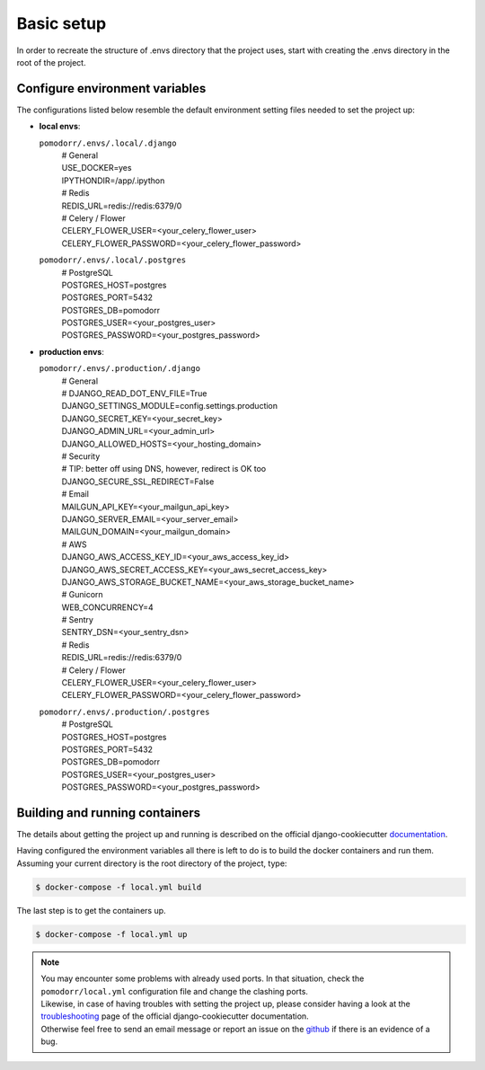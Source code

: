 Basic setup
===========

In order to recreate the structure of .envs directory that the project uses, start with creating the .envs directory in
the root of the project.

.. image:: images/envs.png


Configure environment variables
-------------------------------
The configurations listed below resemble the default environment setting files needed to set the project up:

- | **local envs**:
  ``pomodorr/.envs/.local/.django``
    | # General
    | USE_DOCKER=yes
    | IPYTHONDIR=/app/.ipython

    | # Redis
    | REDIS_URL=redis://redis:6379/0

    | # Celery / Flower
    | CELERY_FLOWER_USER=<your_celery_flower_user>
    | CELERY_FLOWER_PASSWORD=<your_celery_flower_password>

  ``pomodorr/.envs/.local/.postgres``
    | # PostgreSQL
    | POSTGRES_HOST=postgres
    | POSTGRES_PORT=5432
    | POSTGRES_DB=pomodorr
    | POSTGRES_USER=<your_postgres_user>
    | POSTGRES_PASSWORD=<your_postgres_password>

- | **production envs**:
  ``pomodorr/.envs/.production/.django``
    | # General
    | # DJANGO_READ_DOT_ENV_FILE=True
    | DJANGO_SETTINGS_MODULE=config.settings.production
    | DJANGO_SECRET_KEY=<your_secret_key>
    | DJANGO_ADMIN_URL=<your_admin_url>
    | DJANGO_ALLOWED_HOSTS=<your_hosting_domain>

    | # Security
    | # TIP: better off using DNS, however, redirect is OK too
    | DJANGO_SECURE_SSL_REDIRECT=False

    | # Email
    | MAILGUN_API_KEY=<your_mailgun_api_key>
    | DJANGO_SERVER_EMAIL=<your_server_email>
    | MAILGUN_DOMAIN=<your_mailgun_domain>

    | # AWS
    | DJANGO_AWS_ACCESS_KEY_ID=<your_aws_access_key_id>
    | DJANGO_AWS_SECRET_ACCESS_KEY=<your_aws_secret_access_key>
    | DJANGO_AWS_STORAGE_BUCKET_NAME=<your_aws_storage_bucket_name>

    | # Gunicorn
    | WEB_CONCURRENCY=4

    | # Sentry
    | SENTRY_DSN=<your_sentry_dsn>


    | # Redis
    | REDIS_URL=redis://redis:6379/0


    | # Celery / Flower
    | CELERY_FLOWER_USER=<your_celery_flower_user>
    | CELERY_FLOWER_PASSWORD=<your_celery_flower_password>
  ``pomodorr/.envs/.production/.postgres``
    | # PostgreSQL
    | POSTGRES_HOST=postgres
    | POSTGRES_PORT=5432
    | POSTGRES_DB=pomodorr
    | POSTGRES_USER=<your_postgres_user>
    | POSTGRES_PASSWORD=<your_postgres_password>


Building and running containers
-------------------------------

The details about getting the project up and running is described on the official django-cookiecutter `documentation <https://cookiecutter-django.readthedocs.io/en/latest/developing-locally-docker.html>`_.

Having configured the environment variables all there is left to do is to build the docker containers and run them.
Assuming your current directory is the root directory of the project, type:

.. code-block:: bash

   $ docker-compose -f local.yml build

The last step is to get the containers up.

.. code-block:: bash

    $ docker-compose -f local.yml up

.. note::
   | You may encounter some problems with already used ports. In that situation, check the ``pomodorr/local.yml`` configuration file and change the clashing ports.
   | Likewise, in case of having troubles with setting the project up, please consider having a look at the `troubleshooting <https://cookiecutter-django.readthedocs.io/en/latest/troubleshooting.html>`_ page of the official django-cookiecutter documentation.
   | Otherwise feel free to send an email message or report an issue on the `github <https://github.com/kamil559/pomodorr>`_ if there is an evidence of a bug.

